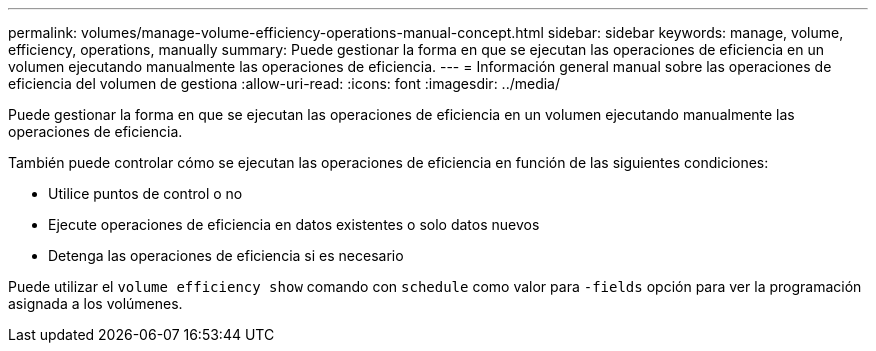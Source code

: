 ---
permalink: volumes/manage-volume-efficiency-operations-manual-concept.html 
sidebar: sidebar 
keywords: manage, volume, efficiency, operations, manually 
summary: Puede gestionar la forma en que se ejecutan las operaciones de eficiencia en un volumen ejecutando manualmente las operaciones de eficiencia. 
---
= Información general manual sobre las operaciones de eficiencia del volumen de gestiona
:allow-uri-read: 
:icons: font
:imagesdir: ../media/


[role="lead"]
Puede gestionar la forma en que se ejecutan las operaciones de eficiencia en un volumen ejecutando manualmente las operaciones de eficiencia.

También puede controlar cómo se ejecutan las operaciones de eficiencia en función de las siguientes condiciones:

* Utilice puntos de control o no
* Ejecute operaciones de eficiencia en datos existentes o solo datos nuevos
* Detenga las operaciones de eficiencia si es necesario


Puede utilizar el `volume efficiency show` comando con `schedule` como valor para `-fields` opción para ver la programación asignada a los volúmenes.
